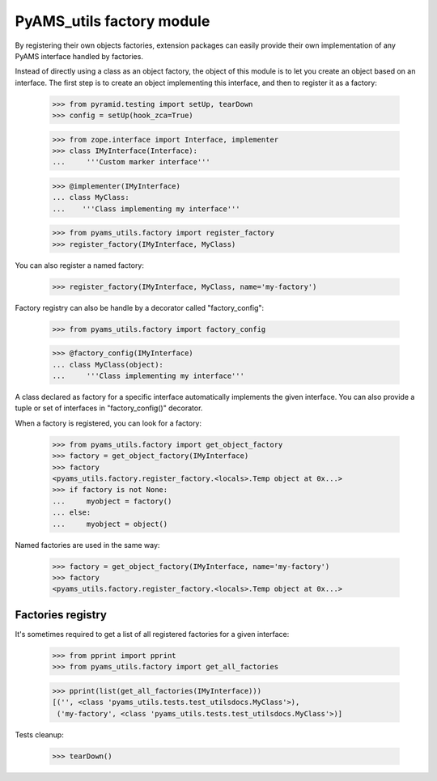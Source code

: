 
==========================
PyAMS_utils factory module
==========================

By registering their own objects factories, extension packages can easily provide their
own implementation of any PyAMS interface handled by factories.

Instead of directly using a class as an object factory, the object of this module is to
let you create an object based on an interface. The first step is to create an object
implementing this interface, and then to register it as a factory:

    >>> from pyramid.testing import setUp, tearDown
    >>> config = setUp(hook_zca=True)

    >>> from zope.interface import Interface, implementer
    >>> class IMyInterface(Interface):
    ...     '''Custom marker interface'''

    >>> @implementer(IMyInterface)
    ... class MyClass:
    ...    '''Class implementing my interface'''

    >>> from pyams_utils.factory import register_factory
    >>> register_factory(IMyInterface, MyClass)

You can also register a named factory:

    >>> register_factory(IMyInterface, MyClass, name='my-factory')

Factory registry can also be handle by a decorator called "factory_config":

    >>> from pyams_utils.factory import factory_config

    >>> @factory_config(IMyInterface)
    ... class MyClass(object):
    ...     '''Class implementing my interface'''

A class declared as factory for a specific interface automatically implements the given interface.
You can also provide a tuple or set of interfaces in "factory_config()" decorator.

When a factory is registered, you can look for a factory:

    >>> from pyams_utils.factory import get_object_factory
    >>> factory = get_object_factory(IMyInterface)
    >>> factory
    <pyams_utils.factory.register_factory.<locals>.Temp object at 0x...>
    >>> if factory is not None:
    ...     myobject = factory()
    ... else:
    ...     myobject = object()

Named factories are used in the same way:

    >>> factory = get_object_factory(IMyInterface, name='my-factory')
    >>> factory
    <pyams_utils.factory.register_factory.<locals>.Temp object at 0x...>


Factories registry
------------------

It's sometimes required to get a list of all registered factories for a given interface:

    >>> from pprint import pprint
    >>> from pyams_utils.factory import get_all_factories

    >>> pprint(list(get_all_factories(IMyInterface)))
    [('', <class 'pyams_utils.tests.test_utilsdocs.MyClass'>),
     ('my-factory', <class 'pyams_utils.tests.test_utilsdocs.MyClass'>)]


Tests cleanup:

    >>> tearDown()
